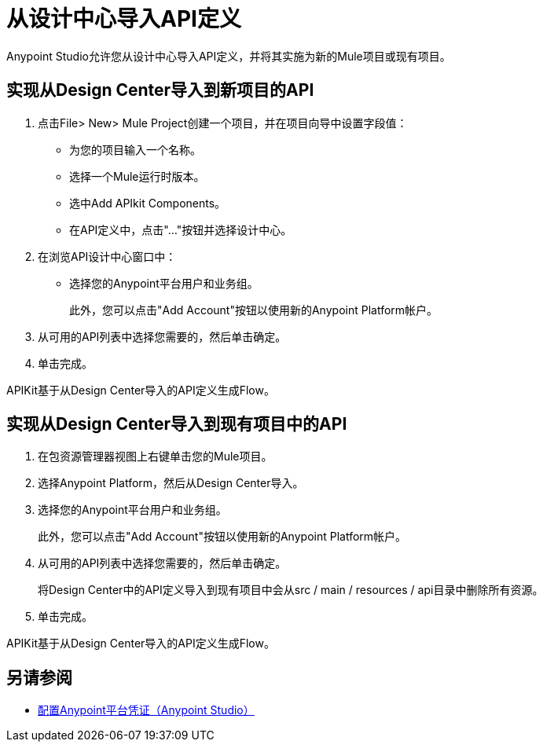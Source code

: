 = 从设计中心导入API定义

Anypoint Studio允许您从设计中心导入API定义，并将其实施为新的Mule项目或现有项目。

== 实现从Design Center导入到新项目的API

. 点击File> New> Mule Project创建一个项目，并在项目向导中设置字段值：
+
* 为您的项目输入一个名称。
* 选择一个Mule运行时版本。
* 选中Add APIkit Components。
* 在API定义中，点击"..."按钮并选择设计中心。
. 在浏览API设计中心窗口中：
* 选择您的Anypoint平台用户和业务组。
+
此外，您可以点击"Add Account"按钮以使用新的Anypoint Platform帐户。
. 从可用的API列表中选择您需要的，然后单击确定。
. 单击完成。

APIKit基于从Design Center导入的API定义生成Flow。

== 实现从Design Center导入到现有项目中的API

. 在包资源管理器视图上右键单击您的Mule项目。
. 选择Anypoint Platform，然后从Design Center导入。
. 选择您的Anypoint平台用户和业务组。
+
此外，您可以点击"Add Account"按钮以使用新的Anypoint Platform帐户。
. 从可用的API列表中选择您需要的，然后单击确定。
+
将Design Center中的API定义导入到现有项目中会从src / main / resources / api目录中删除所有资源。
. 单击完成。

APIKit基于从Design Center导入的API定义生成Flow。


== 另请参阅

*  link:/anypoint-studio/v/7.1/set-credentials-in-studio-to[配置Anypoint平台凭证（Anypoint Studio）]
